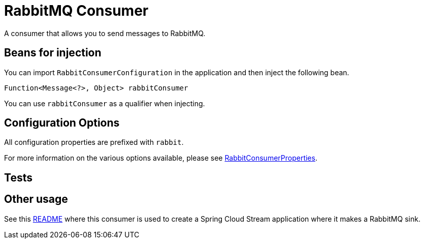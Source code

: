 # RabbitMQ Consumer

A consumer that allows you to send messages to RabbitMQ. 

## Beans for injection

You can import `RabbitConsumerConfiguration` in the application and then inject the following bean.

`Function<Message<?>, Object> rabbitConsumer`

You can use `rabbitConsumer` as a qualifier when injecting.

## Configuration Options

All configuration properties are prefixed with `rabbit`.

For more information on the various options available, please see link:src/main/java/org/springframework/cloud/fn/consumer/rabbit/RabbitConsumerProperties.java[RabbitConsumerProperties].

## Tests


## Other usage

See this https://github.com/spring-cloud/stream-applications/blob/master/applications/sink/rabbit-sink/README.adoc[README] where this consumer is used to create a Spring Cloud Stream application where it makes a RabbitMQ sink.